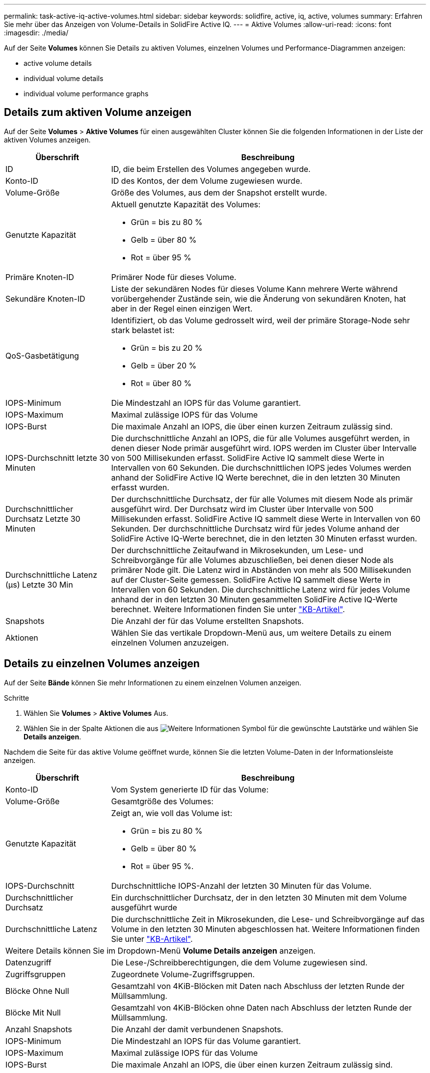 ---
permalink: task-active-iq-active-volumes.html 
sidebar: sidebar 
keywords: solidfire, active, iq, active, volumes 
summary: Erfahren Sie mehr über das Anzeigen von Volume-Details in SolidFire Active IQ. 
---
= Aktive Volumes
:allow-uri-read: 
:icons: font
:imagesdir: ./media/


[role="lead"]
Auf der Seite *Volumes* können Sie Details zu aktiven Volumes, einzelnen Volumes und Performance-Diagrammen anzeigen:

*  active volume details
*  individual volume details
*  individual volume performance graphs




== Details zum aktiven Volume anzeigen

Auf der Seite *Volumes* > *Aktive Volumes* für einen ausgewählten Cluster können Sie die folgenden Informationen in der Liste der aktiven Volumes anzeigen.

[cols="25,75"]
|===
| Überschrift | Beschreibung 


| ID | ID, die beim Erstellen des Volumes angegeben wurde. 


| Konto-ID | ID des Kontos, der dem Volume zugewiesen wurde. 


| Volume-Größe | Größe des Volumes, aus dem der Snapshot erstellt wurde. 


| Genutzte Kapazität  a| 
Aktuell genutzte Kapazität des Volumes:

* Grün = bis zu 80 %
* Gelb = über 80 %
* Rot = über 95 %




| Primäre Knoten-ID | Primärer Node für dieses Volume. 


| Sekundäre Knoten-ID | Liste der sekundären Nodes für dieses Volume Kann mehrere Werte während vorübergehender Zustände sein, wie die Änderung von sekundären Knoten, hat aber in der Regel einen einzigen Wert. 


| QoS-Gasbetätigung  a| 
Identifiziert, ob das Volume gedrosselt wird, weil der primäre Storage-Node sehr stark belastet ist:

* Grün = bis zu 20 %
* Gelb = über 20 %
* Rot = über 80 %




| IOPS-Minimum | Die Mindestzahl an IOPS für das Volume garantiert. 


| IOPS-Maximum | Maximal zulässige IOPS für das Volume 


| IOPS-Burst | Die maximale Anzahl an IOPS, die über einen kurzen Zeitraum zulässig sind. 


| IOPS-Durchschnitt letzte 30 Minuten | Die durchschnittliche Anzahl an IOPS, die für alle Volumes ausgeführt werden, in denen dieser Node primär ausgeführt wird. IOPS werden im Cluster über Intervalle von 500 Millisekunden erfasst. SolidFire Active IQ sammelt diese Werte in Intervallen von 60 Sekunden. Die durchschnittlichen IOPS jedes Volumes werden anhand der SolidFire Active IQ Werte berechnet, die in den letzten 30 Minuten erfasst wurden. 


| Durchschnittlicher Durchsatz Letzte 30 Minuten | Der durchschnittliche Durchsatz, der für alle Volumes mit diesem Node als primär ausgeführt wird. Der Durchsatz wird im Cluster über Intervalle von 500 Millisekunden erfasst. SolidFire Active IQ sammelt diese Werte in Intervallen von 60 Sekunden. Der durchschnittliche Durchsatz wird für jedes Volume anhand der SolidFire Active IQ-Werte berechnet, die in den letzten 30 Minuten erfasst wurden. 


| Durchschnittliche Latenz (µs) Letzte 30 Min | Der durchschnittliche Zeitaufwand in Mikrosekunden, um Lese- und Schreibvorgänge für alle Volumes abzuschließen, bei denen dieser Node als primärer Node gilt. Die Latenz wird in Abständen von mehr als 500 Millisekunden auf der Cluster-Seite gemessen. SolidFire Active IQ sammelt diese Werte in Intervallen von 60 Sekunden. Die durchschnittliche Latenz wird für jedes Volume anhand der in den letzten 30 Minuten gesammelten SolidFire Active IQ-Werte berechnet. Weitere Informationen finden Sie unter https://kb.netapp.com/Advice_and_Troubleshooting/Data_Storage_Software/Element_Software/How_is_read_and_write_latency_measured_in_Element_Software_%3F["KB-Artikel"^]. 


| Snapshots | Die Anzahl der für das Volume erstellten Snapshots. 


| Aktionen | Wählen Sie das vertikale Dropdown-Menü aus, um weitere Details zu einem einzelnen Volumen anzuzeigen. 
|===


== Details zu einzelnen Volumes anzeigen

Auf der Seite *Bände* können Sie mehr Informationen zu einem einzelnen Volumen anzeigen.

.Schritte
. Wählen Sie *Volumes* > *Aktive Volumes* Aus.
. Wählen Sie in der Spalte Aktionen die aus image:more_information.PNG["Weitere Informationen"] Symbol für die gewünschte Lautstärke und wählen Sie *Details anzeigen*.


Nachdem die Seite für das aktive Volume geöffnet wurde, können Sie die letzten Volume-Daten in der Informationsleiste anzeigen.

[cols="25,75"]
|===
| Überschrift | Beschreibung 


| Konto-ID | Vom System generierte ID für das Volume: 


| Volume-Größe | Gesamtgröße des Volumes: 


| Genutzte Kapazität  a| 
Zeigt an, wie voll das Volume ist:

* Grün = bis zu 80 %
* Gelb = über 80 %
* Rot = über 95 %.




| IOPS-Durchschnitt | Durchschnittliche IOPS-Anzahl der letzten 30 Minuten für das Volume. 


| Durchschnittlicher Durchsatz | Ein durchschnittlicher Durchsatz, der in den letzten 30 Minuten mit dem Volume ausgeführt wurde 


| Durchschnittliche Latenz | Die durchschnittliche Zeit in Mikrosekunden, die Lese- und Schreibvorgänge auf das Volume in den letzten 30 Minuten abgeschlossen hat. Weitere Informationen finden Sie unter https://kb.netapp.com/Advice_and_Troubleshooting/Data_Storage_Software/Element_Software/How_is_read_and_write_latency_measured_in_Element_Software_%3F["KB-Artikel"^]. 


2+| Weitere Details können Sie im Dropdown-Menü *Volume Details anzeigen* anzeigen. 


| Datenzugriff | Die Lese-/Schreibberechtigungen, die dem Volume zugewiesen sind. 


| Zugriffsgruppen | Zugeordnete Volume-Zugriffsgruppen. 


| Blöcke Ohne Null | Gesamtzahl von 4KiB-Blöcken mit Daten nach Abschluss der letzten Runde der Müllsammlung. 


| Blöcke Mit Null | Gesamtzahl von 4KiB-Blöcken ohne Daten nach Abschluss der letzten Runde der Müllsammlung. 


| Anzahl Snapshots | Die Anzahl der damit verbundenen Snapshots. 


| IOPS-Minimum | Die Mindestzahl an IOPS für das Volume garantiert. 


| IOPS-Maximum | Maximal zulässige IOPS für das Volume 


| IOPS-Burst | Die maximale Anzahl an IOPS, die über einen kurzen Zeitraum zulässig sind. 


| 512e aktiviert | Identifiziert, wenn 512e auf einem Volume aktiviert ist. 


| QoS-Gasbetätigung | Identifiziert, ob das Volume gedrosselt wird, weil der primäre Storage-Node sehr stark belastet ist. 


| Primäre Knoten-ID | Primärer Node für dieses Volume. 


| Sekundäre Knoten-ID | Liste der sekundären Nodes für dieses Volume Kann mehrere Werte während vorübergehender Zustände sein, wie die Änderung von sekundären Knoten, hat aber in der Regel einen einzigen Wert. 


| Volumes Gekoppelt | Gibt an, ob ein Volume gekoppelt wurde oder nicht. 


| Erstellungszeit | Die Zeit, zu der die Volume-Erstellung abgeschlossen wurde. 


| Blockgröße | Größe der Blöcke auf dem Volume. 


| IQN | Der iSCSI-qualifizierte Name (IQN) des Volumes. 


| ScsiEUIDeviceID | Weltweit eindeutige SCSI-Gerätekennung für das Volume im 16-Byte-Format auf Basis von EUI-64. 


| ScsiNAADeviceID | Weltweit eindeutige SCSI-Gerätekennung für das Volume im NAA IEEE-Registered Extended-Format. 


| Merkmale | Liste von Name/Wert-Paaren im JSON-Objektformat. 
|===


== Individuelle Volume-Performance-Diagramme anzeigen

Auf der Seite *Volumes* können Sie Leistungsaktivitäten für jeden Datenträger in einem grafischen Format anzeigen. Diese Information bietet Echtzeitstatistiken für Durchsatz, IOPS, Latenz, Warteschlangentiefe, durchschnittliche I/O-Größe Und Kapazität für jedes Volume.

.Schritte
. Wählen Sie *Volumes* > *Aktive Volumes* Aus.
. Wählen Sie in der Spalte *Aktionen* die aus image:more_information.PNG["Weitere Informationen"] Symbol für die gewünschte Lautstärke und wählen Sie *Details anzeigen*.
+
Eine separate Seite wird geöffnet, um eine einstellbare Zeitleiste anzuzeigen, die mit den Leistungsdiagrammen synchronisiert wird.

. Wählen Sie links ein Diagramm aus, um Performance-Diagramme im Detail anzuzeigen. Sie können die folgenden Diagramme anzeigen:
+
** Durchsatz
** IOPS
** Latenz
** Warteschlangentiefe
** Durchschnittliche I/O-Größe
** Kapazität


. (Optional) Sie können jede Grafik als CSV-Datei exportieren, indem Sie die auswählen image:export_button.PNG["Schaltfläche Exportieren"] Symbol.




== Weitere Informationen

https://www.netapp.com/support-and-training/documentation/["NetApp Produktdokumentation"^]
